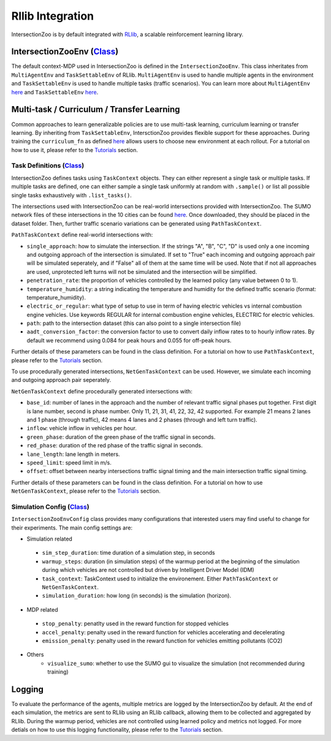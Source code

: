 .. _rllib_integration:

Rllib Integration
=================

IntersectionZoo is by default integrated with `RLlib <https://docs.ray.io/en/latest/rllib/index.html>`_, a scalable reinforcement learning library.

IntersectionZooEnv (`Class <https://github.com/mit-wu-lab/IntersectionZoo/blob/main/code/env/environment.py>`_)
------------------

The default context-MDP used in IntersectionZoo is defined in the ``IntersectionZooEnv``. 
This class inheritates from ``MultiAgentEnv`` and ``TaskSettableEnv`` of RLlib. ``MultiAgentEnv`` is used to handle multiple agents in the environment and ``TaskSettableEnv`` is used to handle multiple tasks (traffic scenarios).
You can learn more about ``MultiAgentEnv`` `here <https://docs.ray.io/en/latest/rllib/package_ref/env/multi_agent_env.html#rllib-env-multi-agent-env-multiagentenv>`_ and 
``TaskSettableEnv`` `here <https://docs.ray.io/en/latest/rllib/rllib-advanced-api.html#curriculum-learning>`_.

Multi-task / Curriculum / Transfer Learning
-------------------------------------------

Common approaches to learn generalizable policies are to use multi-task learning, curriculum learning or transfer learning. By inheriting from ``TaskSettableEnv``, IntersctionZoo provides flexible support for these approaches.
During training the ``curriculum_fn`` as defined `here <https://docs.ray.io/en/latest/rllib/rllib-advanced-api.html#curriculum-learning>`_ allows users to choose new environment at each rollout. For a tutorial on how to use it, 
please refer to the `Tutorials <https://intersectionzoo-docs.readthedocs.io/en/latest/tutorial.html>`_ section.

Task Definitions (`Class <https://github.com/mit-wu-lab/IntersectionZoo/blob/main/code/env/task_context.py>`_)
^^^^^^^^^^^^^^^^

IntersectionZoo defines tasks using ``TaskContext`` objects. They can either represent a single task or multiple tasks. If multiple tasks are defined, 
one can either sample a single task uniformly at random with ``.sample()`` or list all possible single tasks exhaustively with ``.list_tasks()``.


The intersections used with IntersectionZoo can be real-world intersections provided with IntersectionZoo. The SUMO network files of these intersections in the 10 cities can be found `here <https://drive.google.com/drive/folders/1y3W83MPfnt9mSFGbg8L9TLHTXElXvcHs>`_.
Once downloaded, they should be placed in the dataset folder. Then, further traffic scenario variations can be generated using ``PathTaskContext``.

``PathTaskContext`` define real-world intersections with:

- ``single_approach``: how to simulate the intersection. If the strings "A", "B", "C", "D" is used only a one incoming and outgoing approach of the intersection is simulated. If set to "True" each incoming and outgoing approach pair will be simulated seperately, and if "False" all of them at the same time will be used. Note that if not all approaches are used,  unprotected left turns will not be simulated and the intersection will be simplified.
- ``penetration_rate``: the proportion of vehicles controlled by the learned policy (any value between 0 to 1).
- ``temperature_humidity``: a string indicating the temperature and humidity for the defined traffic scenario (format: temperature_humidity).
- ``electric_or_regular``: what type of setup to use in term of having electric vehicles vs internal combustion engine vehicles. Use keywords REGULAR for internal combustion engine vehicles, ELECTRIC for electric vehicles. 
- ``path``: path to the intersection dataset (this can also point to a single intersection file)
- ``aadt_conversion_factor``: the conversion factor to use to convert daily inflow rates to to hourly inflow rates. By default we recommend using 0.084 for peak hours and 0.055 for off-peak hours.

Further details of these parameters can be found in the class definition. For a tutorial on how to use ``PathTaskContext``, 
please refer to the `Tutorials <https://intersectionzoo-docs.readthedocs.io/en/latest/tutorial.html>`_ section.

To use procedurally generated intersections, ``NetGenTaskContext`` can be used. However, we simulate each incoming and outgoing approach pair seperately.

``NetGenTaskContext`` define procedurally generated intersections with:

- ``base_id``: number of lanes in the approach and the number of relevant traffic signal phases put together. First digit is lane number, second is phase number. Only 11, 21, 31, 41, 22, 32, 42 supported. For example 21 means 2 lanes and 1 phase (through traffic), 42 means 4 lanes and 2 phases (through and left turn traffic).
- ``inflow``: vehicle inflow in vehicles per hour.
- ``green_phase``: duration of the green phase of the traffic signal in seconds.
- ``red_phase``: duration of the red phase of the traffic signal in seconds.
- ``lane_length``: lane length in meters.
- ``speed_limit``: speed limit in m/s.
- ``offset``: offset between nearby intersections traffic signal timing and the main intersection traffic signal timing.

Further details of these parameters can be found in the class definition. For a tutorial on how to use ``NetGenTaskContext``, 
please refer to the `Tutorials <https://intersectionzoo-docs.readthedocs.io/en/latest/tutorial.html>`_ section.

Simulation Config (`Class <https://github.com/mit-wu-lab/IntersectionZoo/blob/main/code/env/config.py>`_)
^^^^^^^^^^^^^^^^^^

``IntersectionZooEnvConfig`` class provides many configurations that interested users may find useful to change for their experiments. The main config settings are:

- Simulation related
 - ``sim_step_duration``: time duration of a simulation step, in seconds
 - ``warmup_steps``: duration (in simulation steps) of the warmup period at the beginning of the simulation during which vehicles are not controlled but driven by Intelligent Driver Model (IDM)
 - ``task_context``: TaskContext used to initialize the environement. Either ``PathTaskContext`` or ``NetGenTaskContext``.
 - ``simulation_duration``: how long (in seconds) is the simulation (horizon). 
- MDP related
 - ``stop_penalty``: penatlty used in the reward function for stopped vehicles
 - ``accel_penalty``: penalty used in the reward function for vehicles accelerating and decelerating
 - ``emission_penalty``: penalty used in the reward function for vehicles emitting pollutants (CO2)
- Others
    - ``visualize_sumo``: whether to use the SUMO gui to visualize the simulation (not recommended during training)

Logging
-------

To evaluate the performance of the agents, multiple metrics are logged by the IntersectionZoo by default. 
At the end of each simulation, the metrics are sent to RLlib using an RLlib callback, allowing them to be collected and aggregated by RLlib.
During the warmup period, vehicles are not controlled using learned policy and metrics not logged. For more detials on how to use this logging functionality, 
please refer to the `Tutorials <https://intersectionzoo-docs.readthedocs.io/en/latest/tutorial.html>`_ section.